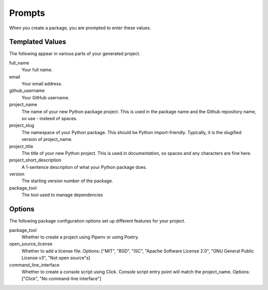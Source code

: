 Prompts
=======

When you create a package, you are prompted to enter these values.

Templated Values
----------------

The following appear in various parts of your generated project.

full_name
    Your full name.

email
    Your email address.

github_username
    Your GitHub username.

project_name
    The name of your new Python package project. This is used in the package name and the Github repository name, so use - insteed of spaces.

project_slug
    The namespace of your Python package. This should be Python import-friendly. Typically, it is the slugified version of project_name.

project_title
    The title of your new Python project. This is used in documentation, so spaces and any characters are fine here.

project_short_description
    A 1-sentence description of what your Python package does.

version
    The starting version number of the package.

package_tool
    The tool used to manage dependencies

Options
-------

The following package configuration options set up different features for your project.

package_tool
    Whether to create a project using Pipenv or using Poetry.

open_source_license
    Whether to add a license file. Options: ["MIT", "BSD", "ISC", "Apache Software License 2.0", "GNU General Public License v3", "Not open source"s]

command_line_interface
    Whether to create a console script using Click. Console script entry point will match the project_name. Options: ["Click", "No command-line interface"]